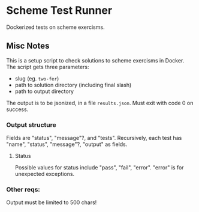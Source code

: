 
* Scheme Test Runner

 Dockerized tests on scheme exercisms.

** Misc Notes

  This is a setup script to check solutions to scheme exercisms in
  Docker. The script gets three parameters:

  - slug (eg. ~two-fer~)
  - path to solution directory (including final slash)
  - path to output directory

  The output is to be jsonized, in a file ~results.json~. Must exit
  with code 0 on success.

*** Output structure

  Fields are "status", "message"?, and "tests". Recursively, each test
  has "name", "status", "message"?, "output" as fields.

**** Status
  
  Possible values for status include "pass", "fail", "error". "error"
  is for unexpected exceptions.

*** Other reqs:

  Output must be limited to 500 chars!
